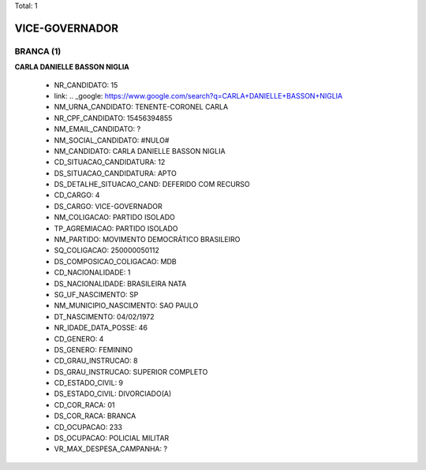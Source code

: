 Total: 1

VICE-GOVERNADOR
===============

BRANCA (1)
..........

**CARLA DANIELLE BASSON NIGLIA**

  - NR_CANDIDATO: 15
  - link: .. _google: https://www.google.com/search?q=CARLA+DANIELLE+BASSON+NIGLIA
  - NM_URNA_CANDIDATO: TENENTE-CORONEL CARLA
  - NR_CPF_CANDIDATO: 15456394855
  - NM_EMAIL_CANDIDATO: ?
  - NM_SOCIAL_CANDIDATO: #NULO#
  - NM_CANDIDATO: CARLA DANIELLE BASSON NIGLIA
  - CD_SITUACAO_CANDIDATURA: 12
  - DS_SITUACAO_CANDIDATURA: APTO
  - DS_DETALHE_SITUACAO_CAND: DEFERIDO COM RECURSO
  - CD_CARGO: 4
  - DS_CARGO: VICE-GOVERNADOR
  - NM_COLIGACAO: PARTIDO ISOLADO
  - TP_AGREMIACAO: PARTIDO ISOLADO
  - NM_PARTIDO: MOVIMENTO DEMOCRÁTICO BRASILEIRO
  - SQ_COLIGACAO: 250000050112
  - DS_COMPOSICAO_COLIGACAO: MDB
  - CD_NACIONALIDADE: 1
  - DS_NACIONALIDADE: BRASILEIRA NATA
  - SG_UF_NASCIMENTO: SP
  - NM_MUNICIPIO_NASCIMENTO: SAO PAULO
  - DT_NASCIMENTO: 04/02/1972
  - NR_IDADE_DATA_POSSE: 46
  - CD_GENERO: 4
  - DS_GENERO: FEMININO
  - CD_GRAU_INSTRUCAO: 8
  - DS_GRAU_INSTRUCAO: SUPERIOR COMPLETO
  - CD_ESTADO_CIVIL: 9
  - DS_ESTADO_CIVIL: DIVORCIADO(A)
  - CD_COR_RACA: 01
  - DS_COR_RACA: BRANCA
  - CD_OCUPACAO: 233
  - DS_OCUPACAO: POLICIAL MILITAR
  - VR_MAX_DESPESA_CAMPANHA: ?

